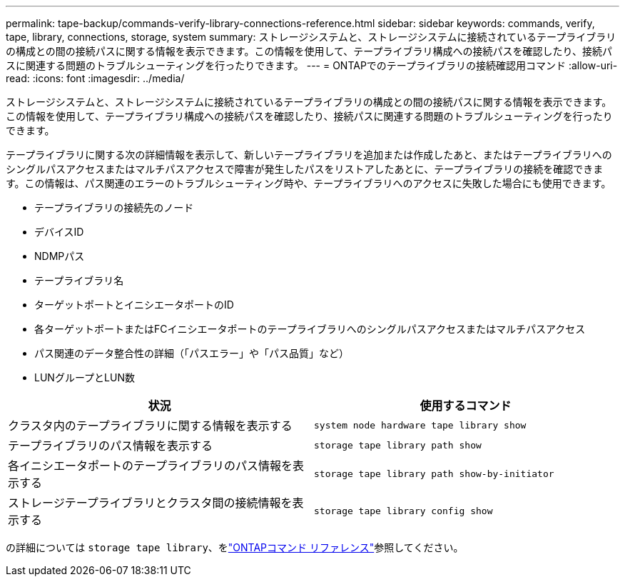 ---
permalink: tape-backup/commands-verify-library-connections-reference.html 
sidebar: sidebar 
keywords: commands, verify, tape, library, connections, storage, system 
summary: ストレージシステムと、ストレージシステムに接続されているテープライブラリの構成との間の接続パスに関する情報を表示できます。この情報を使用して、テープライブラリ構成への接続パスを確認したり、接続パスに関連する問題のトラブルシューティングを行ったりできます。 
---
= ONTAPでのテープライブラリの接続確認用コマンド
:allow-uri-read: 
:icons: font
:imagesdir: ../media/


[role="lead"]
ストレージシステムと、ストレージシステムに接続されているテープライブラリの構成との間の接続パスに関する情報を表示できます。この情報を使用して、テープライブラリ構成への接続パスを確認したり、接続パスに関連する問題のトラブルシューティングを行ったりできます。

テープライブラリに関する次の詳細情報を表示して、新しいテープライブラリを追加または作成したあと、またはテープライブラリへのシングルパスアクセスまたはマルチパスアクセスで障害が発生したパスをリストアしたあとに、テープライブラリの接続を確認できます。この情報は、パス関連のエラーのトラブルシューティング時や、テープライブラリへのアクセスに失敗した場合にも使用できます。

* テープライブラリの接続先のノード
* デバイスID
* NDMPパス
* テープライブラリ名
* ターゲットポートとイニシエータポートのID
* 各ターゲットポートまたはFCイニシエータポートのテープライブラリへのシングルパスアクセスまたはマルチパスアクセス
* パス関連のデータ整合性の詳細（「パスエラー」や「パス品質」など）
* LUNグループとLUN数


|===
| 状況 | 使用するコマンド 


 a| 
クラスタ内のテープライブラリに関する情報を表示する
 a| 
`system node hardware tape library show`



 a| 
テープライブラリのパス情報を表示する
 a| 
`storage tape library path show`



 a| 
各イニシエータポートのテープライブラリのパス情報を表示する
 a| 
`storage tape library path show-by-initiator`



 a| 
ストレージテープライブラリとクラスタ間の接続情報を表示する
 a| 
`storage tape library config show`

|===
の詳細については `storage tape library`、をlink:https://docs.netapp.com/us-en/ontap-cli/search.html?q=storage+tape+library["ONTAPコマンド リファレンス"^]参照してください。
